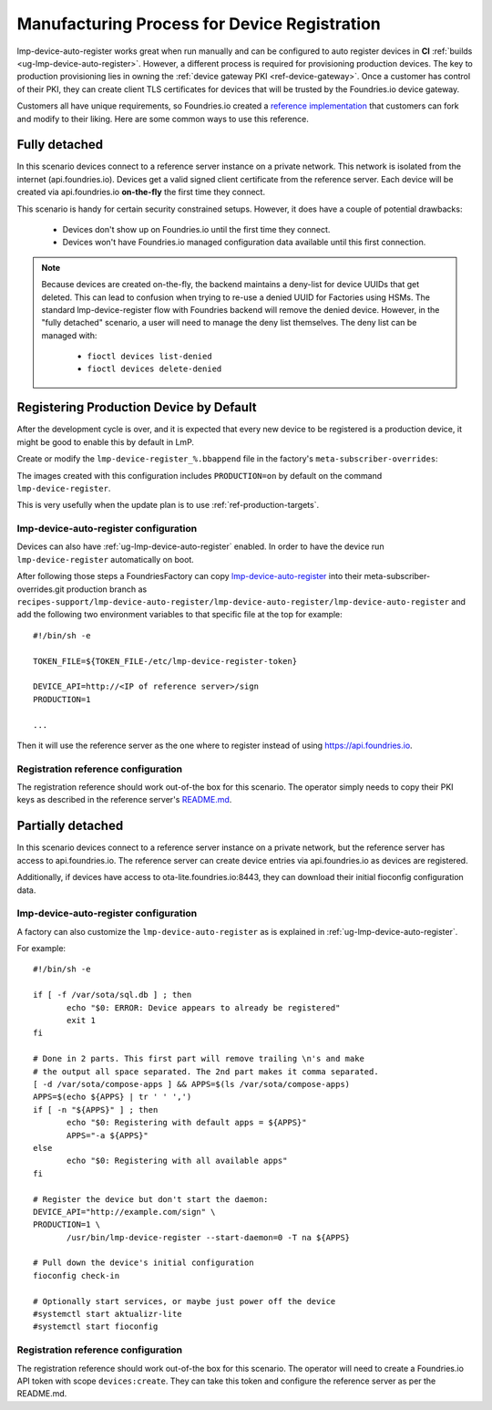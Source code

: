 .. _ref-factory-registration-ref:

Manufacturing Process for Device Registration
=============================================

lmp-device-auto-register works great when run manually and can be configured
to auto register devices in **CI**
:ref:`builds <ug-lmp-device-auto-register>`. However,
a different process is required for provisioning production devices.
The key to production provisioning lies in owning the
:ref:`device gateway PKI <ref-device-gateway>`. Once a customer has
control of their PKI, they can create client TLS certificates for
devices that will be trusted by the Foundries.io device gateway.

Customers all have unique requirements, so Foundries.io created a
`reference implementation`_ that customers can fork and modify to
their liking. Here are some common ways to use this reference.

Fully detached
--------------
In this scenario devices connect to a reference server instance on
a private network. This network is isolated from the internet
(api.foundries.io). Devices get a valid signed client certificate from
the reference server. Each device will be created via api.foundries.io
**on-the-fly** the first time they connect.

This scenario is handy for certain security constrained setups. However,
it does have a couple of potential drawbacks:

 * Devices don't show up on Foundries.io until the first time
   they connect.

 * Devices won't have Foundries.io managed configuration data available
   until this first connection.

.. note::

   Because devices are created on-the-fly, the backend maintains a
   deny-list for device UUIDs that get deleted. This can lead to
   confusion when trying to re-use a denied UUID for Factories using
   HSMs.  The standard lmp-device-register flow with Foundries backend
   will remove the denied device. However, in the "fully detached"
   scenario, a user will need to manage the deny list themselves. The
   deny list can be managed with:

    * ``fioctl devices list-denied``
    * ``fioctl devices delete-denied``

Registering Production Device by Default
----------------------------------------

After the development cycle is over, and it is expected that every new
device to be registered is a production device, it might be good to enable this
by default in LmP.

Create or modify the ``lmp-device-register_%.bbappend`` file in the factory's
``meta-subscriber-overrides``:

.. prompt:: bash host:~$

   mkdir -p meta-subscriber-overrides/recipes-sota/lmp-device-register/
   echo 'PACKAGECONFIG += "production"' >> meta-subscriber-overrides/recipes-sota/lmp-device-register/lmp-device-register_%.bbappend

The images created with this configuration includes ``PRODUCTION=on`` by default
on the command ``lmp-device-register``.

This is very usefully when the update plan is to use
:ref:`ref-production-targets`.

lmp-device-auto-register configuration
~~~~~~~~~~~~~~~~~~~~~~~~~~~~~~~~~~~~~~
Devices can also have :ref:`ug-lmp-device-auto-register` enabled. 
In order to have the device run ``lmp-device-register`` automatically
on boot.

After following those steps a FoundriesFactory can copy `lmp-device-auto-register`_ into their
meta-subscriber-overrides.git production branch as
``recipes-support/lmp-device-auto-register/lmp-device-auto-register/lmp-device-auto-register``
and add the following two environment variables to that specific file at
the top for example::

  #!/bin/sh -e

  TOKEN_FILE=${TOKEN_FILE-/etc/lmp-device-register-token}

  DEVICE_API=http://<IP of reference server>/sign
  PRODUCTION=1

  ... 

Then it will use the reference server as the one where to register instead
of using https://api.foundries.io. 

Registration reference configuration
~~~~~~~~~~~~~~~~~~~~~~~~~~~~~~~~~~~~
The registration reference should work out-of-the box for this scenario.
The operator simply needs to copy their PKI keys as described in the
reference server's `README.md`_.

Partially detached
------------------
In this scenario devices connect to a reference server instance on
a private network, but the reference server has access to
api.foundries.io. The reference server can create device entries via
api.foundries.io as devices are registered.

Additionally, if devices have access to ota-lite.foundries.io:8443,
they can download their initial fioconfig configuration data.

lmp-device-auto-register configuration
~~~~~~~~~~~~~~~~~~~~~~~~~~~~~~~~~~~~~~
A factory can also customize the ``lmp-device-auto-register`` as is
explained in :ref:`ug-lmp-device-auto-register`.

For example::

 #!/bin/sh -e

 if [ -f /var/sota/sql.db ] ; then
 	echo "$0: ERROR: Device appears to already be registered"
 	exit 1
 fi

 # Done in 2 parts. This first part will remove trailing \n's and make
 # the output all space separated. The 2nd part makes it comma separated.
 [ -d /var/sota/compose-apps ] && APPS=$(ls /var/sota/compose-apps)
 APPS=$(echo ${APPS} | tr ' ' ',')
 if [ -n "${APPS}" ] ; then
 	echo "$0: Registering with default apps = ${APPS}"
 	APPS="-a ${APPS}"
 else
 	echo "$0: Registering with all available apps"
 fi

 # Register the device but don't start the daemon:
 DEVICE_API="http://example.com/sign" \
 PRODUCTION=1 \
 	/usr/bin/lmp-device-register --start-daemon=0 -T na ${APPS}

 # Pull down the device's initial configuration
 fioconfig check-in

 # Optionally start services, or maybe just power off the device
 #systemctl start aktualizr-lite
 #systemctl start fioconfig

Registration reference configuration
~~~~~~~~~~~~~~~~~~~~~~~~~~~~~~~~~~~~
The registration reference should work out-of-the box for this scenario.
The operator will need to create a Foundries.io API token with scope
``devices:create``. They can take this token and configure the
reference server as per the README.md.

.. _reference implementation:
   https://github.com/foundriesio/factory-registration-ref
.. _README.md:
   https://github.com/foundriesio/factory-registration-ref/blob/main/README.md
.. _lmp-device-auto-register:
   https://github.com/foundriesio/meta-lmp/blob/master/meta-lmp-base/recipes-support/lmp-device-auto-register/lmp-device-auto-register/lmp-device-auto-register

